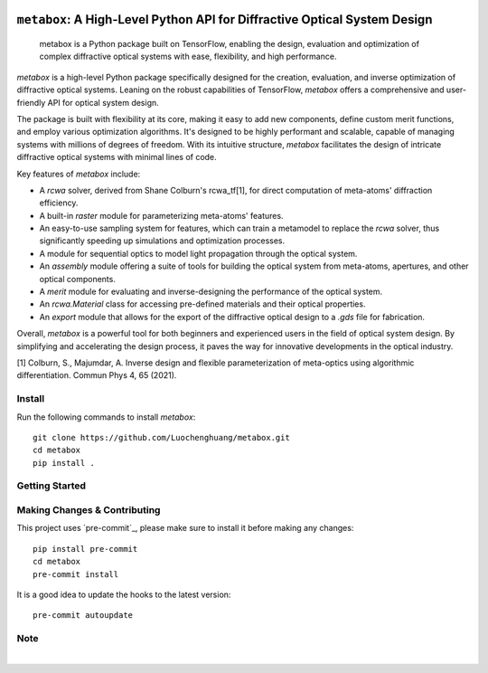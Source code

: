 .. These are examples of badges you might want to add to your README:
   please update the URLs accordingly

    .. image:: https://api.cirrus-ci.com/github/<USER>/metabox.svg?branch=main
        :alt: Built Status
        :target: https://cirrus-ci.com/github/<USER>/metabox
    .. image:: https://readthedocs.org/projects/metabox/badge/?version=latest
        :alt: ReadTheDocs
        :target: https://metabox.readthedocs.io/en/stable/
    .. image:: https://img.shields.io/coveralls/github/<USER>/metabox/main.svg
        :alt: Coveralls
        :target: https://coveralls.io/r/<USER>/metabox
    .. image:: https://img.shields.io/pypi/v/metabox.svg
        :alt: PyPI-Server
        :target: https://pypi.org/project/metabox/
    .. image:: https://img.shields.io/conda/vn/conda-forge/metabox.svg
        :alt: Conda-Forge
        :target: https://anaconda.org/conda-forge/metabox
    .. image:: https://pepy.tech/badge/metabox/month
        :alt: Monthly Downloads
        :target: https://pepy.tech/project/metabox
    .. image:: https://img.shields.io/twitter/url/http/shields.io.svg?style=social&label=Twitter
        :alt: Twitter
        :target: https://twitter.com/metabox

.. figure:: images/metabox.svg
   :width: 500
   :alt: metabox logo
   :align: center
=======
``metabox``: A High-Level Python API for Diffractive Optical System Design
=======

    metabox is a Python package built on TensorFlow, enabling the design, evaluation and optimization of complex diffractive optical systems with ease, flexibility, and high performance.

`metabox` is a high-level Python package specifically designed for the creation, evaluation, and inverse optimization of diffractive optical systems. Leaning on the robust capabilities of TensorFlow, `metabox` offers a comprehensive and user-friendly API for optical system design.

The package is built with flexibility at its core, making it easy to add new components, define custom merit functions, and employ various optimization algorithms. It's designed to be highly performant and scalable, capable of managing systems with millions of degrees of freedom. With its intuitive structure, `metabox` facilitates the design of intricate diffractive optical systems with minimal lines of code.

Key features of `metabox` include:

- A `rcwa` solver, derived from Shane Colburn's rcwa_tf[1], for direct computation of meta-atoms' diffraction efficiency.
- A built-in `raster` module for parameterizing meta-atoms' features.
- An easy-to-use sampling system for features, which can train a metamodel to replace the `rcwa` solver, thus significantly speeding up simulations and optimization processes.
- A module for sequential optics to model light propagation through the optical system.
- An `assembly` module offering a suite of tools for building the optical system from meta-atoms, apertures, and other optical components.
- A `merit` module for evaluating and inverse-designing the performance of the optical system.
- An `rcwa.Material` class for accessing pre-defined materials and their optical properties.
- An `export` module that allows for the export of the diffractive optical design to a `.gds` file for fabrication.

Overall, `metabox` is a powerful tool for both beginners and experienced users in the field of optical system design. By simplifying and accelerating the design process, it paves the way for innovative developments in the optical industry.

[1] Colburn, S., Majumdar, A. Inverse design and flexible parameterization of meta-optics using algorithmic differentiation. Commun Phys 4, 65 (2021).

Install
=======
Run the following commands to install `metabox`::

    git clone https://github.com/Luochenghuang/metabox.git
    cd metabox
    pip install .

Getting Started
===============

Making Changes & Contributing
=============================

This project uses `pre-commit`_, please make sure to install it before making any
changes::

    pip install pre-commit
    cd metabox
    pre-commit install

It is a good idea to update the hooks to the latest version::

    pre-commit autoupdate

Note
====
.. image:: https://img.shields.io/badge/-PyScaffold-005CA0?logo=pyscaffold
    :alt: Project generated with PyScaffold
    :target: https://pyscaffold.org/
|
